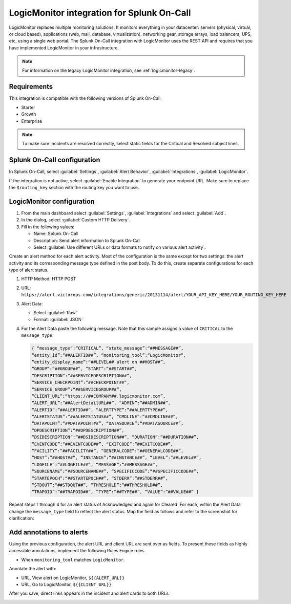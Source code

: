 
.. _logicmonitor-spoc:

LogicMonitor integration for Splunk On-Call
***************************************************

.. meta::
    :description: Configure the LogicMonitor integration for Splunk On-Call.

LogicMonitor replaces multiple monitoring solutions. It monitors everything in your datacenter: servers (physical, virtual, or cloud based), applications (web, mail, database, virtualization), networking gear, storage arrays, load balancers, UPS, etc, using a single web portal. The Splunk On-Call integration with LogicMonitor uses the REST API and requires that you have implemented LogicMonitor in your infrastructure.

.. note:: For information on the legacy LogicMonitor integration, see :ref:`logicmonitor-legacy`.

Requirements
==================

This integration is compatible with the following versions of Splunk On-Call:

- Starter
- Growth
- Enterprise

.. note:: To make sure incidents are resolved correctly, select static fields for the Critical and Resolved subject lines.

Splunk On-Call configuration
======================================

In Splunk On-Call, select :guilabel:`Settings`, :guilabel:`Alert Behavior`, :guilabel:`Integrations`, :guilabel:`LogicMonitor`.

If the integration is not active, select :guilabel:`Enable Integration` to generate your endpoint URL.  Make sure to replace the ``$routing_key`` section with the routing key you want to use.


LogicMonitor configuration
======================================

1. From the main dashboard select :guilabel:`Settings`, :guilabel:`Integrations` and select :guilabel:`Add`.

2. In the dialog, select :guilabel:`Custom HTTP Delivery`.

3. Fill in the following values:

   -  Name: Splunk On-Call
   -  Description: Send alert information to Splunk On-Call
   -  Select :guilabel:`Use different URLs or data formats to notify on various alert activity`.

.. image:: _images/spoc/LogicMonitor_final@2x.png
   :alt: Filled out form in LogicMonitor

Create an alert method for each alert activity. Most of the configuration is the same except for two settings: the
alert activity and its corresponding message type defined in the post body. To do this, create separate configurations for each type of alert status.

1. HTTP Method: HTTP POST
2. URL:
   ``https://alert.victorops.com/integrations/generic/20131114/alert/YOUR_API_KEY_HERE/YOUR_ROUTING_KEY_HERE``
3. Alert Data:

   -  Select :guilabel:`Raw``
   -  Format: :guilabel:`JSON`

4. For the Alert Data paste the following message. Note that this sample assigns a value of ``CRITICAL`` to the ``message_type``:

   .. code-block:: json

      { “message_type”:“CRITICAL”, “state_message”:“##MESSAGE##”,
      “entity_id”:“##ALERTID##”, “monitoring_tool”:“LogicMonitor”,
      “entity_display_name”:“##LEVEL## alert on ##HOST##”,
      “GROUP”:“##GROUP##”, “START”:“##START##”,
      “DESCRIPTION”:“##SERVICEDESCRIPTION##”,
      “SERVICE_CHECKPOINT”:“##CHECKPOINT##”,
      “SERVICE_GROUP”:“##SERVICEGROUP##”,
      “CLIENT_URL”:“https://##COMPANY##.logicmonitor.com”,
      “ALERT_URL”:“##AlertDetailURL##”, “ADMIN”:“##ADMIN##”,
      “ALERTID”:“##ALERTID##”, “ALERTTYPE”:“##ALERTTYPE##”,
      “ALERTSTATUS”:“##ALERTSTATUS##”, “CMDLINE”:“##CMDLINE##”,
      “DATAPOINT”:“##DATAPOINT##”, “DATASOURCE”:“##DATASOURCE##”,
      “DPDESCRIPTION”:“##DPDESCRIPTION##”,
      “DSIDESCRIPTION”:“##DSIDESCRIPTION##”, “DURATION”:“##DURATION##”,
      “EVENTCODE”:“##EVENTCODE##”, “EXITCODE”:“##EXITCODE##”,
      “FACILITY”:“##FACILITY##”, “GENERALCODE”:“##GENERALCODE##”,
      “HOST”:“##HOST##”, “INSTANCE”:“##INSTANCE##”, “LEVEL”:“##LEVEL##”,
      “LOGFILE”:“##LOGFILE##”, “MESSAGE”:“##MESSAGE##”,
      “SOURCENAME”:“##SOURCENAME##”, “SPECIFICCODE”:“##SPECIFICCODE##”,
      “STARTEPOCH”:“##STARTEPOCH##”, “STDERR”:“##STDERR##”,
      “STDOUT”:“##STDOUT##”, “THRESHOLD”:“##THRESHOLD##”,
      “TRAPOID”:“##TRAPOID##”, “TYPE”:“##TYPE##”, “VALUE”:“##VALUE##” }

Repeat steps 1 through 4 for an alert status of Acknowledged and again for Cleared. For each, within the Alert Data change the ``message_type`` field to reflect the alert status. Map the field as follows and refer to the screenshot for clarification:

.. image:: _images/spoc/LogicMonitor_config@2x.png
   :alt: Alert data example

Add annotations to alerts
=========================

Using the previous configuration, the alert URL and client URL are sent over as fields. To present these fields as highly accessible annotations, implement the following Rules Engine rules.

-  When ``monitoring_tool`` matches ``LogicMonitor``.

Annotate the alert with:

-  URL, View alert on LogicMonitor, ``${{ALERT_URL}}``
-  URL, Go to LogicMonitor, ``${{CLIENT_URL}}``

.. image:: _images/spoc/Screen-Shot-2018-04-05-at-1.36.40-PM.png
   :alt: Annotation examples

After you save, direct links appears in the incident and alert cards to both URLs.

.. image:: _images/spoc/LogicMonitor_annotation@2x.png
   :alt: Sample annotations

